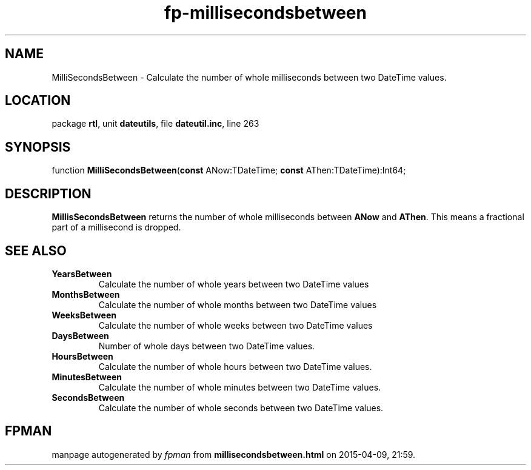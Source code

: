 .\" file autogenerated by fpman
.TH "fp-millisecondsbetween" 3 "2014-03-14" "fpman" "Free Pascal Programmer's Manual"
.SH NAME
MilliSecondsBetween - Calculate the number of whole milliseconds between two DateTime values.
.SH LOCATION
package \fBrtl\fR, unit \fBdateutils\fR, file \fBdateutil.inc\fR, line 263
.SH SYNOPSIS
function \fBMilliSecondsBetween\fR(\fBconst\fR ANow:TDateTime; \fBconst\fR AThen:TDateTime):Int64;
.SH DESCRIPTION
\fBMillisSecondsBetween\fR returns the number of whole milliseconds between \fBANow\fR and \fBAThen\fR. This means a fractional part of a millisecond is dropped.


.SH SEE ALSO
.TP
.B YearsBetween
Calculate the number of whole years between two DateTime values
.TP
.B MonthsBetween
Calculate the number of whole months between two DateTime values
.TP
.B WeeksBetween
Calculate the number of whole weeks between two DateTime values
.TP
.B DaysBetween
Number of whole days between two DateTime values.
.TP
.B HoursBetween
Calculate the number of whole hours between two DateTime values.
.TP
.B MinutesBetween
Calculate the number of whole minutes between two DateTime values.
.TP
.B SecondsBetween
Calculate the number of whole seconds between two DateTime values.

.SH FPMAN
manpage autogenerated by \fIfpman\fR from \fBmillisecondsbetween.html\fR on 2015-04-09, 21:59.

